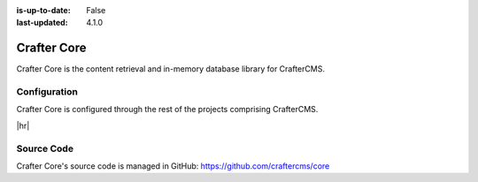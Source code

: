 :is-up-to-date: False
:last-updated: 4.1.0

.. index:: Modules; Crafter Core

.. _crafter-core:

============
Crafter Core
============

Crafter Core is the content retrieval and in-memory database library for CrafterCMS.

-------------
Configuration
-------------

Crafter Core is configured through the rest of the projects comprising CrafterCMS.

|hr|

-----------
Source Code
-----------

Crafter Core's source code is managed in GitHub: https://github.com/craftercms/core
